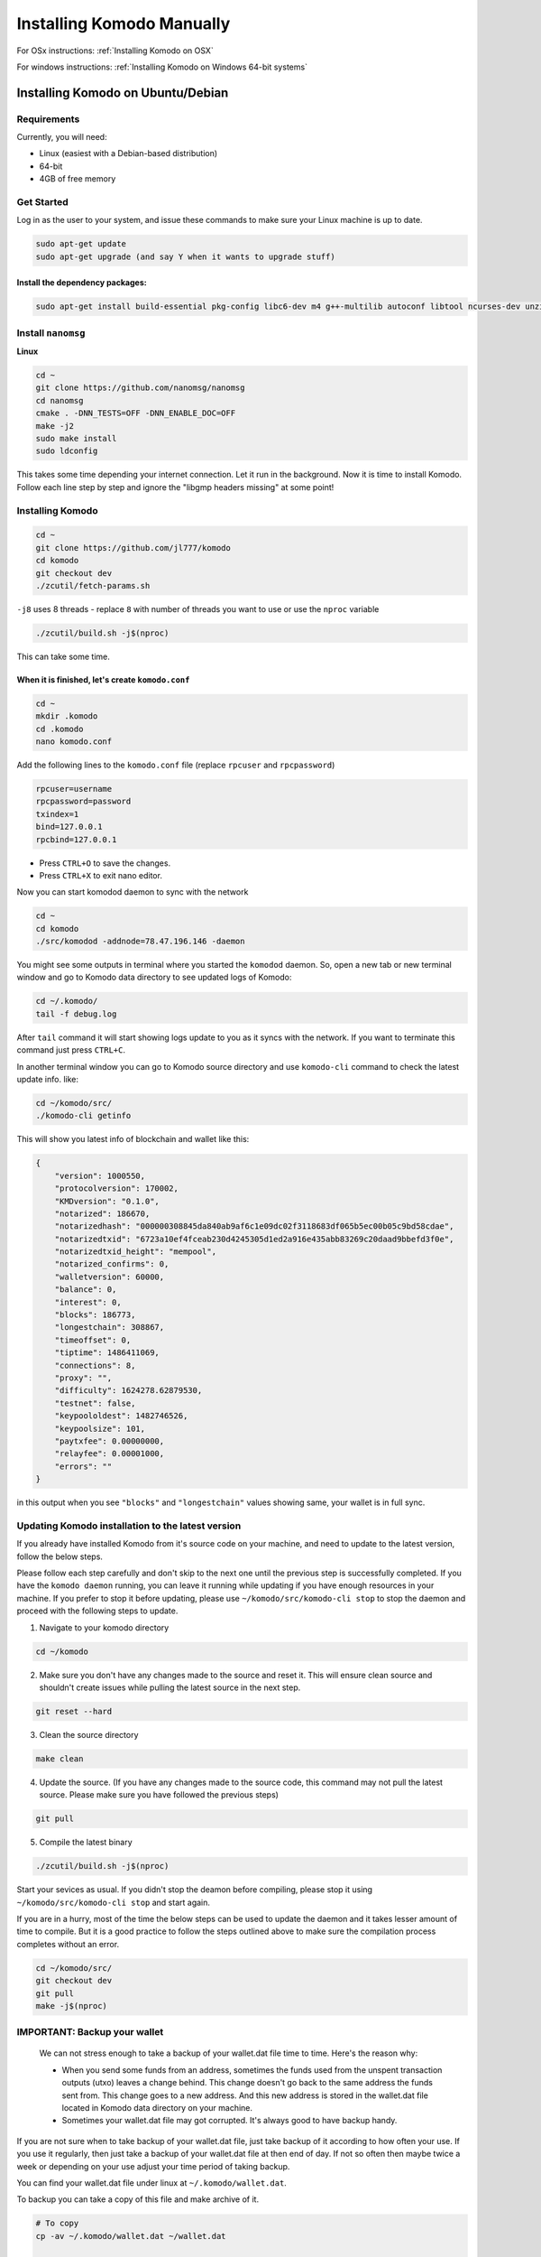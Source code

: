 **************************
Installing Komodo Manually
**************************

For OSx instructions: :ref:`Installing Komodo on OSX`

For windows instructions: :ref:`Installing Komodo on Windows 64-bit systems`


Installing Komodo on Ubuntu/Debian
==================================

Requirements
------------

Currently, you will need:

* Linux (easiest with a Debian-based distribution)
* 64-bit
* 4GB of free memory

Get Started
-----------

Log in as the user to your system, and issue these commands to make sure your Linux machine is up to date.

.. code-block:: shell

	sudo apt-get update
	sudo apt-get upgrade (and say Y when it wants to upgrade stuff)

Install the dependency packages:
^^^^^^^^^^^^^^^^^^^^^^^^^^^^^^^^

.. code-block:: shell

	sudo apt-get install build-essential pkg-config libc6-dev m4 g++-multilib autoconf libtool ncurses-dev unzip git python zlib1g-dev wget bsdmainutils automake libboost-all-dev libssl-dev libprotobuf-dev protobuf-compiler libgtest-dev libqt4-dev libqrencode-dev libdb++-dev ntp ntpdate vim software-properties-common curl libcurl4-gnutls-dev cmake clang

Install ``nanomsg``
-------------------

**Linux**

.. code-block:: shell

	cd ~
	git clone https://github.com/nanomsg/nanomsg
	cd nanomsg
	cmake . -DNN_TESTS=OFF -DNN_ENABLE_DOC=OFF
	make -j2
	sudo make install
	sudo ldconfig

This takes some time depending your internet connection. Let it run in the background. Now it is time to install Komodo. Follow each line step by step and ignore the "libgmp headers missing" at some point!

Installing Komodo
-----------------

.. code-block:: shell


	cd ~
	git clone https://github.com/jl777/komodo
	cd komodo
	git checkout dev
	./zcutil/fetch-params.sh

``-j8`` uses 8 threads - replace ``8`` with number of threads you want to use or use the ``nproc`` variable

.. code-block:: shell

	./zcutil/build.sh -j$(nproc)

This can take some time.

When it is finished, let's create ``komodo.conf``
^^^^^^^^^^^^^^^^^^^^^^^^^^^^^^^^^^^^^^^^^^^^^^^^^

.. code-block:: shell


	cd ~
	mkdir .komodo
	cd .komodo
	nano komodo.conf

Add the following lines to the ``komodo.conf`` file (replace ``rpcuser`` and ``rpcpassword``)

.. code-block:: shell

	rpcuser=username	
	rpcpassword=password
	txindex=1
	bind=127.0.0.1
	rpcbind=127.0.0.1

* Press ``CTRL+O`` to save the changes.
* Press ``CTRL+X`` to exit nano editor.

Now you can start komodod daemon to sync with the network

.. code-block:: shell

	cd ~
	cd komodo
	./src/komodod -addnode=78.47.196.146 -daemon

You might see some outputs in terminal where you started the ``komodod`` daemon. So, open a new tab or new terminal window and go to Komodo data directory to see updated logs of Komodo:

.. code-block:: shell

	cd ~/.komodo/
	tail -f debug.log

After ``tail`` command it will start showing logs update to you as it syncs with the network. If you want to terminate this command just press ``CTRL+C``.

In another terminal window you can go to Komodo source directory and use ``komodo-cli`` command to check the latest update info. like:

.. code-block:: shell

	cd ~/komodo/src/
	./komodo-cli getinfo

This will show you latest info of blockchain and wallet like this:

.. code-block:: json

    
        {
            "version": 1000550,
            "protocolversion": 170002,
            "KMDversion": "0.1.0",
            "notarized": 186670,
            "notarizedhash": "000000308845da840ab9af6c1e09dc02f3118683df065b5ec00b05c9bd58cdae",
            "notarizedtxid": "6723a10ef4fceab230d4245305d1ed2a916e435abb83269c20daad9bbefd3f0e",
            "notarizedtxid_height": "mempool",
            "notarized_confirms": 0,
            "walletversion": 60000,
            "balance": 0,
            "interest": 0,
            "blocks": 186773,
            "longestchain": 308867,
            "timeoffset": 0,
            "tiptime": 1486411069,
            "connections": 8,
            "proxy": "",
            "difficulty": 1624278.62879530,
            "testnet": false,
            "keypoololdest": 1482746526,
            "keypoolsize": 101,
            "paytxfee": 0.00000000,
            "relayfee": 0.00001000,
            "errors": ""
        }
    

in this output when you see ``"blocks"`` and ``"longestchain"`` values showing same, your wallet is in full sync.

Updating Komodo installation to the latest version
--------------------------------------------------

If you already have installed Komodo from it's source code on your machine, and need to update to the latest version, follow the below steps.

Please follow each step carefully and don't skip to the next one until the previous step is successfully completed. If you have the ``komodo daemon`` running, you can leave it running while updating if you have enough resources in your machine. If you prefer to stop it before updating, please use ``~/komodo/src/komodo-cli stop`` to stop the daemon and proceed with the following steps to update.


1. Navigate to your komodo directory 

.. code-block:: shell

	cd ~/komodo

2. Make sure you don't have any changes made to the source and reset it. This will ensure clean source and shouldn't create issues while pulling the latest source in the next step.

.. code-block:: shell

	git reset --hard

3. Clean the source directory

.. code-block:: shell

	make clean

4. Update the source. (If you have any changes made to the source code, this command may not pull the latest source. Please make sure you have followed the previous steps)

.. code-block:: shell

	git pull

5. Compile the latest binary

.. code-block:: shell

	./zcutil/build.sh -j$(nproc)

Start your sevices as usual. If you didn't stop the deamon before compiling, please stop it using ``~/komodo/src/komodo-cli stop`` and start again.

If you are in a hurry, most of the time the below steps can be used to update the daemon and it takes lesser amount of time to compile. But it is a good practice to follow the steps outlined above to make sure the compilation process completes without an error.

.. code-block:: shell

	cd ~/komodo/src/
	git checkout dev
	git pull
	make -j$(nproc)

.. note:::

	``build.sh`` method will take longer as compared to ``make`` command. ``make`` command should work most of the time. But in case it doesn't, just use the ``build.sh`` method.

IMPORTANT: Backup your wallet
-----------------------------

	We can not stress enough to take a backup of your wallet.dat file time to time. Here's the reason why:

	* When you send some funds from an address, sometimes the funds used from the unspent transaction outputs (utxo) leaves a change behind. This change doesn't go back to the same address the funds sent from. This change goes to a new address. And this new address is stored in the wallet.dat file located in Komodo data directory on your machine.
	* Sometimes your wallet.dat file may got corrupted. It's always good to have backup handy.

If you are not sure when to take backup of your wallet.dat file, just take backup of it according to how often your use. If you use it regularly, then just take a backup of your wallet.dat file at then end of day. If not so often then maybe twice a week or depending on your use adjust your time period of taking backup.

You can find your wallet.dat file under linux at ``~/.komodo/wallet.dat``.

To backup you can take a copy of this file and make archive of it.

.. code-block:: shell


	# To copy
	cp -av ~/.komodo/wallet.dat ~/wallet.dat
	
	# To rename file
	mv ~/wallet.dat ~/wallet_backup_DATE_HERE.dat
	
	# example
	mv ~/wallet.dat ~/wallet_backup_21May2017.dat
	
	# To make archive
	tar -czvf ~/wallet_backup_21May2017.dat.tgz ~/wallet_backup_21May2017.dat

Installing Komodo on OSX
========================

Requirements
------------

Packages are installed through ``homebrew``, make sure to install it:

.. code-block:: shell

	/usr/bin/ruby -e "$(curl -fsSL https://raw.githubusercontent.com/Homebrew/install/master/install)"

Now install the dependency packages:
^^^^^^^^^^^^^^^^^^^^^^^^^^^^^^^^^^^^

.. code-block:: shell

	brew tap discoteq/discoteq; brew install flock
	brew install autoconf autogen automake
	brew install gcc6
	brew install binutils
	brew install protobuf
	brew install coreutils
	brew install wget
	brew install nanomsg

or

``brew tap discoteq/discoteq; brew install flock autoconf autogen automake gcc6 binutils protobuf coreutils wget nanomsg```

Clone the Komodo repository
---------------------------

.. code-block:: shell

	git clone https://github.com/jl777/komodo

Get the proving keys:
---------------------

.. code-block:: shell

	cd komodo
	./zcutil/fetch-params.sh

And now build Komodo
--------------------

.. code-block:: shell

	git checkout dev
	./zcutil/build-mac.sh

This can take some time, so let's create a configuration file in the mean time.

Create configuration file
-------------------------

The configuration file should be created in the following directory:

.. code-block:: shell

	~/Library/Application\ Support/Komodo

Create the directory if it's missing:

.. code-block:: shell

	mkdir ~/Library/Application\ Support/Komodo

and create the configuration file by entering this in terminal:

.. code-block:: shell

	echo "rpcuser=komodouser" >> ~/Library/Application\ Support/Komodo/komodo.conf
	echo "rpcpassword=`head -c 32 /dev/urandom | base64`" >> ~/Library/Application\ Support/Komodo/komodo.conf
	echo "txindex=1" >> ~/Library/Application\ Support/Komodo/komodo.conf
	echo "bind=127.0.0.1" >> ~/Library/Application\ Support/Komodo/komodo.conf
	echo "rpcbind=127.0.0.1" >> ~/Library/Application\ Support/Komodo/komodo.conf

Run Komodo
----------

If the build went well, run komodo:

.. code-block:: shell

	cd ~/komodo/src
	./komodod -daemon

To track progress of downloading the Komodo blockchain:

.. code-block:: shell

	tail -f ~/Library/Application\ Support/Komodo/debug.log

or get info with the getinfo command:

.. code-block:: shell

	./komodo-cli getinfo

Installing Komodo on Windows 64-bit systems
===========================================

PLEASE FOLLOW THE VIDEO TUTORIAL: https://youtu.be/gfZZy8b222E

1. First download komodo windows `binaries <https://artifacts.supernet.org/latest/komodo/windows/>`_ and place the files in a new folder on the Desktop called kmd ('``C:\Users\YourUserName\Desktop\kmd``') .

Open a Command Prompt for the following steps.

2. Next we'll create the Komodo directory in the ``AppData`` directory.

.. code-block:: shell

	mkdir "%HOMEPATH%\AppData\Roaming\komodo"

3. Next we will create our ``komodo.conf`` file.

.. code-block:: shell

	notepad “%HOMEPATH%\AppData\Roaming\Komodo\komodo.conf”

When Notepad opens, click ``Yes`` to create the komodo.conf file. Copy the information below and paste it into Notepad.

.. code-block:: shell

	rpcuser=yourRpcUserName 
	rpcpassword=yourSecurePassword 
	daemon=1
 	rpcallowip=127.0.0.1 
	rpcbind=127.0.0.1
	server=1
	listen=1
	addnode=5.9.102.210
	addnode=78.47.196.146
	addnode=178.63.69.164
	addnode=88.198.65.74
	addnode=5.9.122.241
	addnode=144.76.94.38
	txindex=1
	maxconnections=1

After pasting, save and exit Notepad.

4. So now that you have created your ``komodo.conf`` file you are ready to download the `zk-snark proving key <https://z.cash/downloads/sprout-proving.key>`_ and `verifying key <https://z.cash/downloads/sprout-verifying.key>`_.
While the keys are downloading let's paste following command to create the directory for ZcashParams:

.. code-block:: shell

	mkdir “%HOMEPATH%\AppData\Roaming\ZcashParams”

Once the keys have finished downloading, we'll paste this command to move the keys to our newly created ZcashParams directory: 

.. code-block:: shell

	move “%HOMEPATH%\Downloads\sprout-proving.key” “%HOMEPATH%\AppData\Roaming\ZcashParams” && move “%HOMEPATH%\Downloads\sprout-verifying.key” “%HOMEPATH%\AppData\Roaming\ZcashParams”

5. Now we can run ``komodod.exe``

.. code-block:: shell

	"%HOMEPATH%\Desktop\kmd\komodod.exe"

6. Komodod should start syncing. You can check progress by running

.. code-block:: shell

	"%HOMEPATH%\Desktop\kmd\komodo-cli.exe" getinfo

7. To stop ``komodod``, run:

.. code-block:: shell

	"%HOMEPATH%\Desktop\kmd\komodo-cli.exe" stop

Downloads:

a. Windows Binaries: https://artifacts.supernet.org/latest/windows
b. Zk-snark proving keys: https://z.cash/downloads/sprout-proving.key
c. Verifying keys: https://z.cash/downloads/sprout-verifying.key
